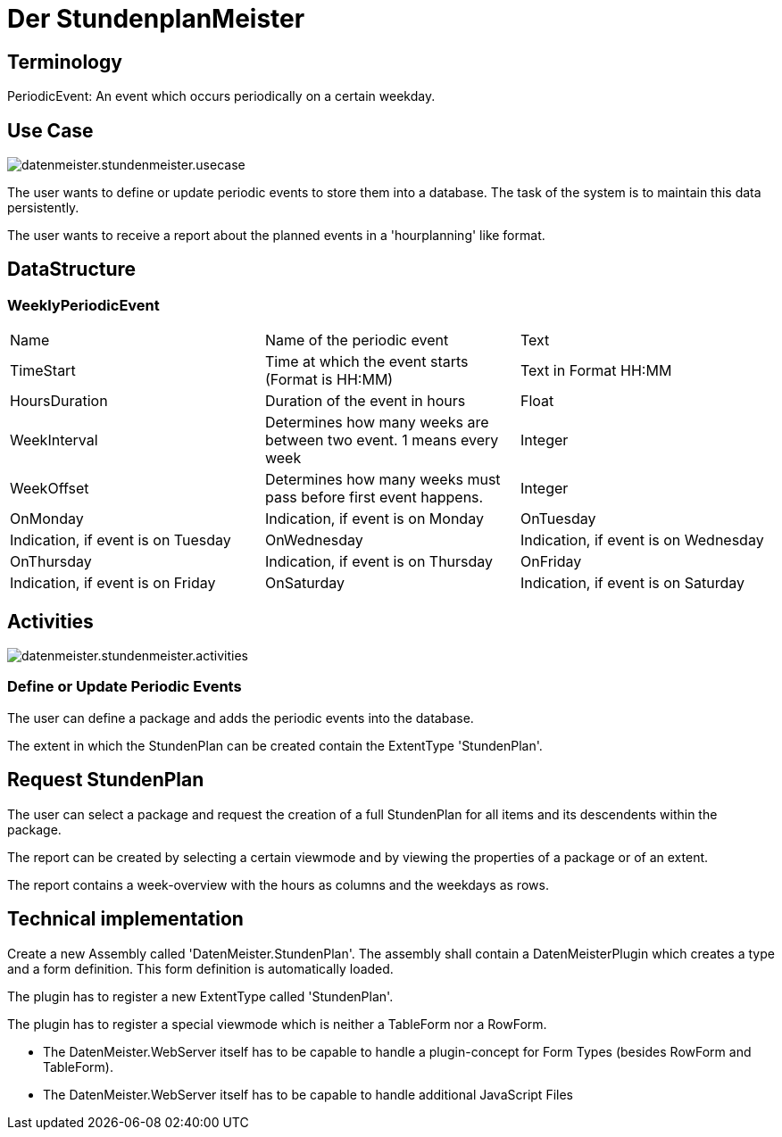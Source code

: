 = Der StundenplanMeister

== Terminology

PeriodicEvent: An event which occurs periodically on a certain weekday.

== Use Case

image::images/datenmeister.stundenmeister.usecase.png[]

The user wants to define or update periodic events to store them into a database. The task of the system is to maintain this data persistently. 

The user wants to receive a report about the planned events in a 'hourplanning' like format. 

== DataStructure

=== WeeklyPeriodicEvent

|===
|Name|Name of the periodic event|Text
|TimeStart|Time at which the event starts (Format is HH:MM)|Text in Format HH:MM
|HoursDuration|Duration of the event in hours|Float
|WeekInterval|Determines how many weeks are between two event. 1 means every week|Integer
|WeekOffset|Determines how many weeks must pass before first event happens.|Integer
|OnMonday|Indication, if event is on Monday
|OnTuesday|Indication, if event is on Tuesday
|OnWednesday|Indication, if event is on Wednesday
|OnThursday|Indication, if event is on Thursday
|OnFriday|Indication, if event is on Friday
|OnSaturday|Indication, if event is on Saturday
|OnSunday|Indication, if event is on Sunday
|===

== Activities

image::images/datenmeister.stundenmeister.activities.png[]


=== Define or Update Periodic Events

The user can define a package and adds the periodic events into the database. 

The extent in which the StundenPlan can be created contain the ExtentType 'StundenPlan'.

== Request StundenPlan

The user can select a package and request the creation of a full StundenPlan for all items and its descendents within the package. 

The report can be created by selecting a certain viewmode and by viewing the properties of a package or of an extent. 

The report contains a week-overview with the hours as columns and the weekdays as rows. 

== Technical implementation

Create a new Assembly called 'DatenMeister.StundenPlan'. The assembly shall contain a DatenMeisterPlugin which creates a type and a form definition. This form definition is automatically loaded.

The plugin has to register a new ExtentType called 'StundenPlan'.

The plugin has to register a special viewmode which is neither a TableForm nor a RowForm. 

* The DatenMeister.WebServer itself has to be capable to handle a plugin-concept for Form Types (besides RowForm and TableForm). 
* The DatenMeister.WebServer itself has to be capable to handle additional JavaScript Files


